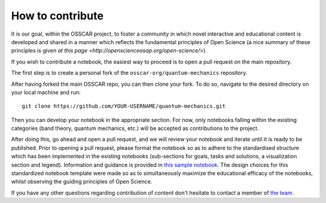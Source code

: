 #################
How to contribute
#################

It is our goal, within the OSSCAR project, to foster a community in which novel interactive and educational content is developed and shared in a manner which reflects the fundamental principles of Open Science (a nice summary of these principles is given `at this page <http://openscienceasap.org/open-science/>`).

If you wish to contribute a notebook, the easiest way to proceed is to open a pull request on the main repository. 

The first step is to create a personal fork of the ``osscar-org/quantum-mechanics`` repository. 

After having forked the main OSSCAR repo, you can then clone your fork. To do so, navigate to the desired directory on your local machine and run::

  git clone https://github.com/YOUR-USERNAME/quantum-mechanics.git

Then you can develop your notebook in the appropriate section. For now, only notebooks falling within the existing categories (band theory, quantum mechanics, etc.) will be accepted as contributions to the project. 

After doing this, go ahead and open a pull request, and we will review your notebook and iterate until it is ready to be published. 
Prior to opening a pull request, please format the notebook so as to adhere to the standardised structure which has been implemented in the existing notebooks (sub-sections for goals, tasks and solutions, a visualization section and legend). Information and guidance is provided in `this sample notebook <./sample_notebook.html>`_.
The design choices for this standardized notebook template were made so as to simultaneously maximize the educational efficacy of the notebooks, whilst observing the guiding principles of Open Science.

If you have any other questions regarding contribution of content don't hesitate to contact a member of `the team <../about/team.html>`_.

